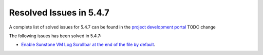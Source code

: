 .. _resolved_issues_547:

Resolved Issues in 5.4.7
--------------------------------------------------------------------------------

A complete list of solved issues for 5.4.7 can be found in the `project development portal <https://github.com/OpenNebula/one/milestone/70?closed=1>`__ TODO change

The following issues has been solved in 5.4.7:

- `Enable Sunstone VM Log Scrollbar at the end of the file by default <https://github.com/OpenNebula/one/issues/1630>`__.
